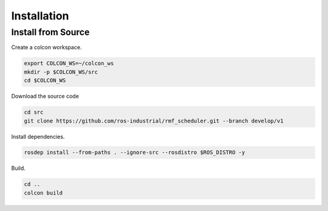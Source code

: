 Installation
============

Install from Source
-------------------

Create a colcon workspace.

.. code-block:: bash

   export COLCON_WS=~/colcon_ws
   mkdir -p $COLCON_WS/src
   cd $COLCON_WS

Download the source code

.. code-block:: bash

   cd src
   git clone https://github.com/ros-industrial/rmf_scheduler.git --branch develop/v1

Install dependencies.

.. code-block:: bash

   rosdep install --from-paths . --ignore-src --rosdistro $ROS_DISTRO -y

Build.

.. code-block:: bash

   cd ..
   colcon build
